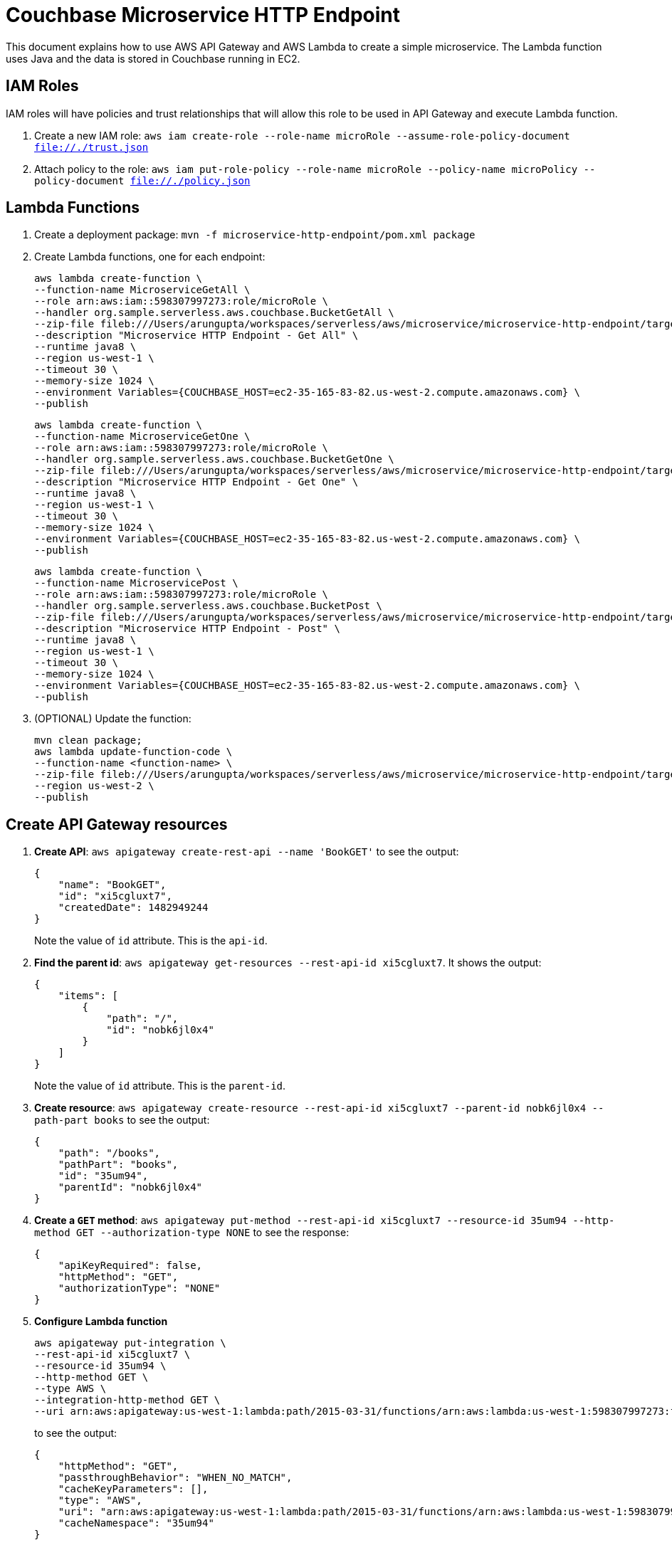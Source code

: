 = Couchbase Microservice HTTP Endpoint

This document explains how to use AWS API Gateway and AWS Lambda to create a simple microservice. The Lambda function uses Java and the data is stored in Couchbase running in EC2.

== IAM Roles

IAM roles will have policies and trust relationships that will allow this role to be used in API Gateway and execute Lambda function.

. Create a new IAM role: `aws iam create-role --role-name microRole --assume-role-policy-document file://./trust.json`
. Attach policy to the role: `aws iam put-role-policy --role-name microRole --policy-name microPolicy --policy-document file://./policy.json`

== Lambda Functions

. Create a deployment package: `mvn -f microservice-http-endpoint/pom.xml package`
. Create Lambda functions, one for each endpoint:
+
```
aws lambda create-function \
--function-name MicroserviceGetAll \
--role arn:aws:iam::598307997273:role/microRole \
--handler org.sample.serverless.aws.couchbase.BucketGetAll \
--zip-file fileb:///Users/arungupta/workspaces/serverless/aws/microservice/microservice-http-endpoint/target/microservice-http-endpoint-1.0-SNAPSHOT.jar \
--description "Microservice HTTP Endpoint - Get All" \
--runtime java8 \
--region us-west-1 \
--timeout 30 \
--memory-size 1024 \
--environment Variables={COUCHBASE_HOST=ec2-35-165-83-82.us-west-2.compute.amazonaws.com} \
--publish
```
+
```
aws lambda create-function \
--function-name MicroserviceGetOne \
--role arn:aws:iam::598307997273:role/microRole \
--handler org.sample.serverless.aws.couchbase.BucketGetOne \
--zip-file fileb:///Users/arungupta/workspaces/serverless/aws/microservice/microservice-http-endpoint/target/microservice-http-endpoint-1.0-SNAPSHOT.jar \
--description "Microservice HTTP Endpoint - Get One" \
--runtime java8 \
--region us-west-1 \
--timeout 30 \
--memory-size 1024 \
--environment Variables={COUCHBASE_HOST=ec2-35-165-83-82.us-west-2.compute.amazonaws.com} \
--publish
```
+
```
aws lambda create-function \
--function-name MicroservicePost \
--role arn:aws:iam::598307997273:role/microRole \
--handler org.sample.serverless.aws.couchbase.BucketPost \
--zip-file fileb:///Users/arungupta/workspaces/serverless/aws/microservice/microservice-http-endpoint/target/microservice-http-endpoint-1.0-SNAPSHOT.jar \
--description "Microservice HTTP Endpoint - Post" \
--runtime java8 \
--region us-west-1 \
--timeout 30 \
--memory-size 1024 \
--environment Variables={COUCHBASE_HOST=ec2-35-165-83-82.us-west-2.compute.amazonaws.com} \
--publish
```
+
. (OPTIONAL) Update the function:
+
```
mvn clean package;
aws lambda update-function-code \
--function-name <function-name> \
--zip-file fileb:///Users/arungupta/workspaces/serverless/aws/microservice/microservice-http-endpoint/target/microservice-http-endpoint-1.0-SNAPSHOT.jar \
--region us-west-2 \
--publish
```

== Create API Gateway resources

. *Create API*: `aws apigateway create-rest-api --name 'BookGET'` to see the output:
+
```
{
    "name": "BookGET", 
    "id": "xi5cgluxt7", 
    "createdDate": 1482949244
}
```
+
Note the value of `id` attribute. This is the `api-id`.
+
. *Find the parent id*: `aws apigateway get-resources --rest-api-id xi5cgluxt7`. It shows the output:
+
```
{
    "items": [
        {
            "path": "/", 
            "id": "nobk6jl0x4"
        }
    ]
}
```
+
Note the value of `id` attribute. This is the `parent-id`.
+
. *Create resource*: `aws apigateway create-resource --rest-api-id xi5cgluxt7 --parent-id nobk6jl0x4 --path-part books` to see the output:
+
```
{
    "path": "/books", 
    "pathPart": "books", 
    "id": "35um94", 
    "parentId": "nobk6jl0x4"
}
```
+
. *Create a `GET` method*: `aws apigateway put-method --rest-api-id xi5cgluxt7 --resource-id 35um94 --http-method GET --authorization-type NONE` to see the response:
+
```
{
    "apiKeyRequired": false, 
    "httpMethod": "GET", 
    "authorizationType": "NONE"
}
```
+
. *Configure Lambda function*
+
```
aws apigateway put-integration \
--rest-api-id xi5cgluxt7 \
--resource-id 35um94 \
--http-method GET \
--type AWS \
--integration-http-method GET \
--uri arn:aws:apigateway:us-west-1:lambda:path/2015-03-31/functions/arn:aws:lambda:us-west-1:598307997273:function:MicroserviceGetAll/invocations
```
+
to see the output:
+
```
{
    "httpMethod": "GET", 
    "passthroughBehavior": "WHEN_NO_MATCH", 
    "cacheKeyParameters": [], 
    "type": "AWS", 
    "uri": "arn:aws:apigateway:us-west-1:lambda:path/2015-03-31/functions/arn:aws:lambda:us-west-1:598307997273:function:MicroserviceGetAll/invocations", 
    "cacheNamespace": "35um94"
}
```


== TODO

. Generate Swagger endpoint for API

